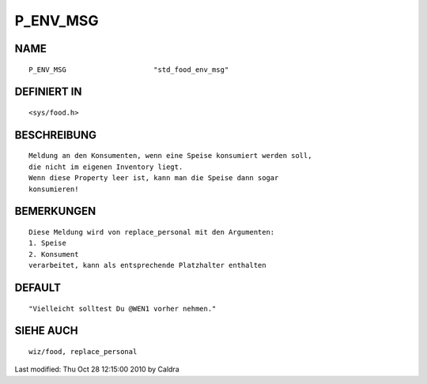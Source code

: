 P_ENV_MSG
=========

NAME
----
::

     P_ENV_MSG                     "std_food_env_msg"

DEFINIERT IN
------------
::

     <sys/food.h>

BESCHREIBUNG
------------
::

     Meldung an den Konsumenten, wenn eine Speise konsumiert werden soll,
     die nicht im eigenen Inventory liegt.
     Wenn diese Property leer ist, kann man die Speise dann sogar
     konsumieren!

     

BEMERKUNGEN
-----------
::

     Diese Meldung wird von replace_personal mit den Argumenten:
     1. Speise
     2. Konsument
     verarbeitet, kann als entsprechende Platzhalter enthalten

     

DEFAULT
-------
::

     "Vielleicht solltest Du @WEN1 vorher nehmen."

SIEHE AUCH
----------
::

     wiz/food, replace_personal


Last modified: Thu Oct 28 12:15:00 2010 by Caldra

